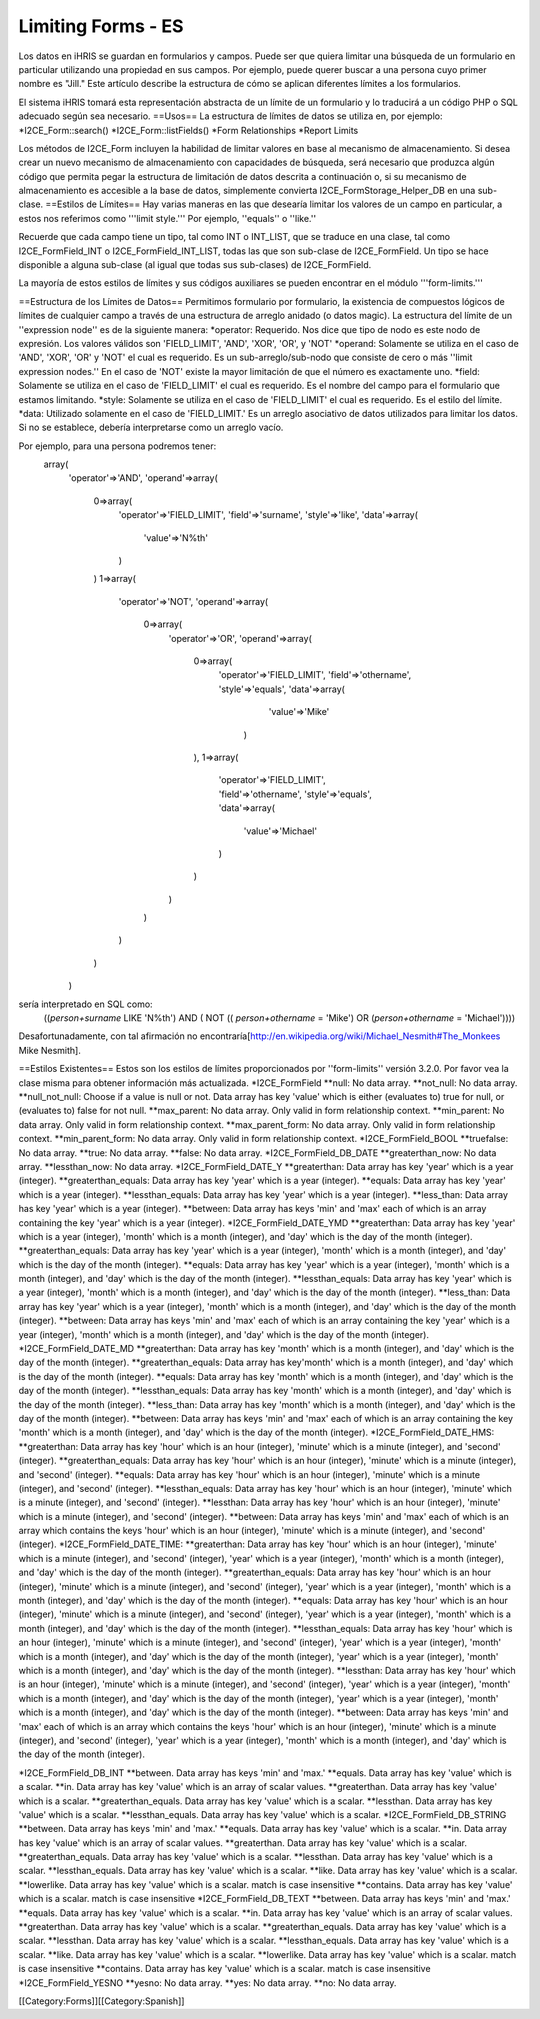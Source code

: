 Limiting Forms - ES
===================

Los datos en iHRIS se guardan en formularios y campos. Puede ser que quiera limitar una búsqueda de un formulario en particular utilizando una propiedad en sus campos. Por ejemplo, puede querer buscar a una persona cuyo primer nombre es "Jill."  Este artículo describe la estructura de cómo se aplican diferentes límites a los formularios.  

El sistema iHRIS tomará esta representación abstracta de un límite de un formulario y lo traducirá a un código PHP o SQL adecuado según sea necesario. 
==Usos==
La estructura de límites de datos se utiliza en, por ejemplo:
*I2CE_Form::search()
*I2CE_Form::listFields()
*Form Relationships
*Report Limits

Los métodos de I2CE_Form incluyen la habilidad de limitar valores en base al mecanismo de almacenamiento. Si desea crear un nuevo mecanismo de almacenamiento con capacidades de búsqueda, será necesario que produzca algún código que permita pegar la estructura de limitación de datos descrita a continuación o, si su mecanismo de almacenamiento es accesible a la base de datos, simplemente convierta I2CE_FormStorage_Helper_DB en una sub-clase.
==Estilos de Límites==
Hay varias maneras en las que desearía limitar los valores de un campo en particular, a estos nos referimos como '''limit style.'''  Por ejemplo, ''equals'' o ''like.''

Recuerde que cada campo tiene un tipo, tal como INT o INT_LIST, que se traduce en una clase, tal como I2CE_FormField_INT o I2CE_FormField_INT_LIST, todas las que son sub-clase de I2CE_FormField.   Un tipo se hace disponible a alguna sub-clase (al igual que todas sus sub-clases) de I2CE_FormField.

La mayoría de estos estilos de límites y sus códigos auxiliares se pueden encontrar en el módulo '''form-limits.''' 

==Estructura de los Límites de Datos==
Permitimos formulario por formulario, la existencia de compuestos lógicos de límites de cualquier campo a través de una estructura de arreglo anidado (o datos magic). La estructura del límite de un ''expression node'' es de la siguiente manera:
*operator: Requerido. Nos dice que tipo de nodo es este nodo de expresión. Los valores válidos son 'FIELD_LIMIT', 'AND', 'XOR', 'OR', y 'NOT'
*operand: Solamente se utiliza en el caso de 'AND', 'XOR', 'OR' y 'NOT' el cual es requerido. Es un sub-arreglo/sub-nodo que consiste de cero o más ''limit expression nodes.''  En el caso de 'NOT' existe la mayor limitación de que el número es exactamente uno.
*field: Solamente se utiliza en el caso de 'FIELD_LIMIT' el cual es requerido.  Es el nombre del campo para el formulario que estamos limitando.
*style: Solamente se utiliza en el caso de 'FIELD_LIMIT' el cual es requerido. Es el estilo del límite.
*data: Utilizado solamente en el caso de 'FIELD_LIMIT.' Es un arreglo asociativo de datos utilizados para limitar los datos. Si no se establece, debería interpretarse como un arreglo vacío.

Por ejemplo, para una persona podremos tener:
 array(
   'operator'=>'AND',
   'operand'=>array(
     0=>array(
       'operator'=>'FIELD_LIMIT',
       'field'=>'surname',
       'style'=>'like',
       'data'=>array(
         'value'=>'N%th'
       )
     )
     1=>array(
       'operator'=>'NOT',
       'operand'=>array(
         0=>array(
           'operator'=>'OR',
           'operand'=>array(
             0=>array(
               'operator'=>'FIELD_LIMIT',
               'field'=>'othername',
               'style'=>'equals',
               'data'=>array(
                 'value'=>'Mike'
                )
             ),
             1=>array(
               'operator'=>'FIELD_LIMIT',
               'field'=>'othername',
               'style'=>'equals',
               'data'=>array(
                'value'=>'Michael'
               )
             )
           )
         )
       )
     )
   )

sería interpretado en SQL como:
 ((`person+surname` LIKE 'N%th') AND ( NOT (( `person+othername` = 'Mike') OR (`person+othername` = 'Michael'))))
Desafortunadamente, con tal afirmación no encontraría[http://en.wikipedia.org/wiki/Michael_Nesmith#The_Monkees Mike Nesmith].

==Estilos Existentes==
Estos son los estilos de límites proporcionados por ''form-limits'' versión 3.2.0.  Por favor vea la clase misma para obtener información más actualizada.
*I2CE_FormField
**null: No data array.
**not_null: No data array.
**null_not_null: Choose if a value is null or not.  Data array has key 'value' which is either (evaluates to) true for null, or (evaluates to) false for not null.
**max_parent: No data array.  Only valid in form relationship context.
**min_parent: No data array.  Only valid in form relationship context.
**max_parent_form: No data array.  Only valid in form relationship context.
**min_parent_form: No data array.  Only valid in form relationship context.
*I2CE_FormField_BOOL
**truefalse: No data array.
**true: No data array.
**false: No data array.
*I2CE_FormField_DB_DATE
**greaterthan_now: No data array.
**lessthan_now: No data array.
*I2CE_FormField_DATE_Y
**greaterthan:  Data array has key 'year' which is a year (integer).
**greaterthan_equals:  Data array has key 'year' which is a year (integer).
**equals:  Data array has key 'year' which is a year (integer).
**lessthan_equals:  Data array has key 'year' which is a year (integer).
**less_than: Data array has key 'year' which is a year (integer).
**between:  Data array has keys 'min' and 'max' each of which is an array containing the key 'year' which is a year (integer).
*I2CE_FormField_DATE_YMD
**greaterthan:  Data array has key 'year' which is a year (integer), 'month' which is a month (integer), and 'day' which is the day of the month (integer).
**greaterthan_equals:  Data array has key 'year' which is a year (integer), 'month' which is a month (integer), and 'day' which is the day of the month (integer).
**equals:  Data array has key 'year' which is a year (integer), 'month' which is a month (integer), and 'day' which is the day of the month (integer).
**lessthan_equals:  Data array has key 'year' which is a year (integer),  'month' which is a month (integer), and 'day' which is the day of the month (integer).
**less_than: Data array has key 'year' which is a year (integer), 'month' which is a month (integer), and 'day' which is the day of the month (integer).
**between:  Data array has keys 'min' and 'max' each of which is an array containing the key 'year' which is a year (integer), 'month' which is a month (integer), and 'day' which is the day of the month (integer).
*I2CE_FormField_DATE_MD
**greaterthan:  Data array has key 'month' which is a month (integer), and 'day' which is the day of the month (integer).
**greaterthan_equals:  Data array has key'month' which is a month (integer), and 'day' which is the day of the month (integer).
**equals:  Data array has key 'month' which is a month (integer), and 'day' which is the day of the month (integer).
**lessthan_equals:  Data array has key 'month' which is a month (integer), and 'day' which is the day of the month (integer).
**less_than: Data array has key  'month' which is a month (integer), and 'day' which is the day of the month (integer).
**between:  Data array has keys 'min' and 'max' each of which is an array containing the key 'month' which is a month (integer), and 'day' which is the day of the month (integer).
*I2CE_FormField_DATE_HMS:
**greaterthan: Data array has key 'hour' which is an hour (integer), 'minute' which is a minute (integer), and 'second' (integer). 
**greaterthan_equals: Data array has key 'hour' which is an hour (integer), 'minute' which is a minute (integer), and 'second' (integer).
**equals: Data array has key 'hour' which is an hour (integer), 'minute' which is a minute (integer), and 'second' (integer).
**lessthan_equals: Data array has key 'hour' which is an hour (integer), 'minute' which is a minute (integer), and 'second' (integer).
**lessthan: Data array has key 'hour' which is an hour (integer), 'minute' which is a minute (integer), and 'second' (integer).
**between: Data array has keys 'min' and 'max' each of which is an array which contains the keys 'hour' which is an hour (integer), 'minute' which is a minute (integer), and 'second' (integer).
*I2CE_FormField_DATE_TIME:
**greaterthan: Data array has key 'hour' which is an hour (integer), 'minute' which is a minute (integer), and 'second' (integer), 'year' which is a year (integer), 'month' which is a month (integer), and 'day' which is the day of the month (integer).
**greaterthan_equals: Data array has key 'hour' which is an hour (integer), 'minute' which is a minute (integer), and 'second' (integer), 'year' which is a year (integer), 'month' which is a month (integer), and 'day' which is the day of the month (integer).
**equals: Data array has key 'hour' which is an hour (integer), 'minute' which is a minute (integer), and 'second' (integer), 'year' which is a year (integer), 'month' which is a month (integer), and 'day' which is the day of the month (integer).
**lessthan_equals: Data array has key 'hour' which is an hour (integer), 'minute' which is a minute (integer), and 'second' (integer), 'year' which is a year (integer), 'month' which is a month (integer), and 'day' which is the day of the month (integer), 'year' which is a year (integer), 'month' which is a month (integer), and 'day' which is the day of the month (integer).
**lessthan: Data array has key 'hour' which is an hour (integer), 'minute' which is a minute (integer), and 'second' (integer), 'year' which is a year (integer), 'month' which is a month (integer), and 'day' which is the day of the month (integer), 'year' which is a year (integer), 'month' which is a month (integer), and 'day' which is the day of the month (integer).
**between: Data array has keys 'min' and 'max' each of which is an array which contains the keys 'hour' which is an hour (integer), 'minute' which is a minute (integer), and 'second' (integer), 'year' which is a year (integer), 'month' which is a month (integer), and 'day' which is the day of the month (integer).

*I2CE_FormField_DB_INT
**between. Data array has keys 'min' and 'max.'
**equals. Data array has key 'value' which is a scalar.
**in. Data array has key 'value' which is an array of scalar values.
**greaterthan. Data array has key 'value' which is a scalar.
**greaterthan_equals. Data array has key 'value' which is a scalar.
**lessthan. Data array has key 'value' which is a scalar.
**lessthan_equals. Data array has key 'value' which is a scalar.
*I2CE_FormField_DB_STRING
**between. Data array has keys 'min' and 'max.'
**equals. Data array has key 'value' which is a scalar.
**in. Data array has key 'value' which is an array of scalar values.
**greaterthan. Data array has key 'value' which is a scalar.
**greaterthan_equals. Data array has key 'value' which is a scalar.
**lessthan. Data array has key 'value' which is a scalar.
**lessthan_equals. Data array has key 'value' which is a scalar.
**like. Data array has key 'value' which is a scalar.
**lowerlike. Data array has key 'value' which is a scalar.  match is case insensitive
**contains. Data array has key 'value' which is a scalar.  match is case insensitive
*I2CE_FormField_DB_TEXT
**between. Data array has keys 'min' and 'max.'
**equals. Data array has key 'value' which is a scalar.
**in. Data array has key 'value' which is an array of scalar values.
**greaterthan. Data array has key 'value' which is a scalar.
**greaterthan_equals. Data array has key 'value' which is a scalar.
**lessthan. Data array has key 'value' which is a scalar.
**lessthan_equals. Data array has key 'value' which is a scalar.
**like. Data array has key 'value' which is a scalar.
**lowerlike. Data array has key 'value' which is a scalar.  match is case insensitive
**contains. Data array has key 'value' which is a scalar.  match is case insensitive
*I2CE_FormField_YESNO
**yesno: No data array.
**yes: No data array.
**no: No data array.

[[Category:Forms]][[Category:Spanish]]
